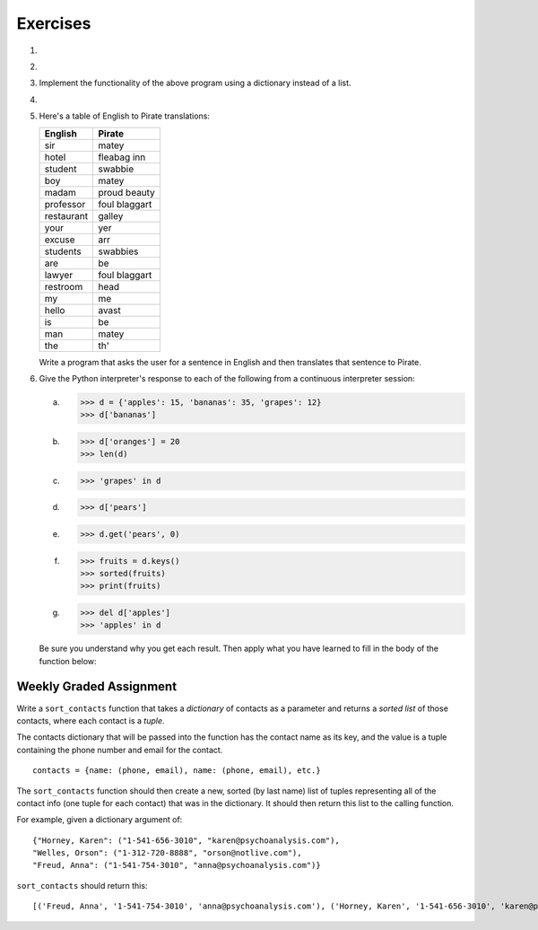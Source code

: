 ..  Copyright (C)  Brad Miller, David Ranum, Jeffrey Elkner, Peter Wentworth, Allen B. Downey, Chris
	Meyers, and Dario Mitchell. Permission is granted to copy, distribute
	and/or modify this document under the terms of the GNU Free Documentation
	License, Version 1.3 or any later version published by the Free Software
	Foundation; with Invariant Sections being Forward, Prefaces, and
	Contributor List, no Front-Cover Texts, and no Back-Cover Texts. A copy of
	the license is included in the section entitled "GNU Free Documentation
	License".

Exercises
---------

.. container:: full_width

    #.

        .. tabbed:: q1

            .. tab:: Question

                Write a program that allows the user to enter a string. It then prints a table of the letters of the alphabet in alphabetical order which occur in the string together with the number of times each letter occurs. Case should be ignored. A sample run of the program might look like this::

                      Please enter a sentence: ThiS is a String with Upper and lower case Letters.
                      a  3
                      c  1
                      d  1
                      e  5
                      g  1
                      h  2
                      i  4
                      l  2
                      n  2
                      o  1
                      p  2
                      r  4
                      s  5
                      t  5
                      u  1
                      w  2
                      $

                .. activecode:: ex_11_01

            .. tab:: Answer

                .. activecode:: q1_answer

                    x = input("Enter a sentence")

                    x = x.lower()   # convert to all lowercase

                    alphabet = 'abcdefghijklmnopqrstuvwxyz'

                    letter_count = {} # empty dictionary
                    for char in x:
                        if char in alphabet: # ignore any punctuation, numbers, etc
                            if char in letter_count:
                                letter_count[char] = letter_count[char] + 1
                            else:
                                letter_count[char] = 1

                    keys = letter_count.keys()
                    keys.sort()
                    for char in keys:
                        print(char, letter_count[char])


    #.

        .. tabbed:: q20

            .. tab:: Question

                Write a program that will function as a grade book, allowing a user (a professor or teacher) to enter the class roster for a course, along with each student's cumulative grade. It then prints the class roster along with the average cumulative grade. Grades are on a 0-100 percentage scale. Use 2 lists (``grades`` and ``students``) and the ``enumerate`` function in your solution.

                A test run of this program would yield the following::

                    # this is the first batch of input the user would enter
                    Chris
                    Jesse
                    Sally

                    # this is the second batch of input the user would enter
                    Grade for Chris: 90
                    Grade for Jesse: 80
                    Grade for Sally: 70

                    # below is what your program should output
                    Class roster:
                    Chris (90.0)
                    Jesse (80.0)
                    Sally (70.0)

                    Average grade: 80.0

                .. activecode:: ex_11_02

            .. tab:: Answer

                .. activecode:: q20_answer

                    def main():

                        students = []

                        # Use a space to allow for the while check below
                        new_student = " "

                        # Get student names
                        while (new_student != ""):
                            new_student = input("Student's name (or press ENTER to finish)")
                            if new_student != "":
                                students.append(new_student)

                        # Get student grades
                        grades = [0]*len(students)
                        for idx, student in enumerate(students):
                            new_grade = float(input("Grade for " + student + ": "))
                            grades[idx] = new_grade

                        # Print class roster
                        print("\nClass roster:")
                        for idx, student in enumerate(students):
                            print(student + " (" + str(grades[idx]) + ")")

                        avg = sum(grades) / len(grades)
                        print("\nAverage grade: " + str(avg))

                    if __name__ == '__main__':
                        main()


    #. Implement the functionality of the above program using a dictionary instead of a list.

       .. activecode:: ex_11_5


    #.

        .. tabbed:: q13

            .. tab:: Question

                Make a dictionary where the key is a worker's name, and the value is a list where the first element is the clock in time, second element is the clock out time, and the third element is the total hours worked that day. Each worker's list starts at [0, 0, 0]. Create functions for ``clock_in`` and ``clock_out``.

                * ``clock_in`` takes the dictionary of workers, the name of the worker, and the clock in time as parameters. When the worker clocks in, enter and save their clock in time as the first element in the associated list value.

                * ``clock_out`` takes the same parameters, but with a clock out time instead of clock in time. When the worker clocks out, enter and save their clock out time and calculate the hours worked for that day and store it as the third element in the list.

                To make this program a little easier, we're entering the clock in and clock out times as integers. As a bonus mission, try adding the times as strings representing the 24 hour clock (e.g., ``"08:00"``), and then figure out how to calculate the time worked. And you can do this exercise either by aliasing or copying the dictionary.

                .. activecode:: ex_11_13

                    def main():
                        workers = {"George Spelvin": [0,0,0], "Jane Doe": [0,0,0], "John Smith": [0,0,0]}
                        print(workers.get("George Spelvin"))   # should print [0,0,0]
                        clock_in(workers, "George Spelvin", 8)
                        clock_out(workers, "George Spelvin", 17)
                        print(workers.get("George Spelvin"))   # should print [8, 17, 9]

                    if __name__ == "__main__":
                        main()

            .. tab:: Answer

                .. activecode:: q13_answer

                    def clock_in(worker_dict, name, clock_in_time):
                        worker_info = worker_dict.get(name)
                        worker_info[0] = clock_in_time
                        worker_dict[name] = worker_info

                    def clock_out(worker_dict, name, clock_out_time):
                        worker_info = worker_dict.get(name)
                        worker_info[1] = clock_out_time
                        worker_info[2] = worker_info[1] - worker_info[0]
                        worker_dict[name] = worker_info

                    def main():
                        workers = {"George Spelvin": [0,0,0], "Jane Doe": [0,0,0], "John Smith": [0,0,0]}
                        print(workers.get("George Spelvin"))   # should print [0,0,0]
                        clock_in(workers, "George Spelvin", 8)
                        clock_out(workers, "George Spelvin", 17)
                        print(workers.get("George Spelvin"))   # should print [8, 17, 9]

                    if __name__ == "__main__":
                        main()


    #. Here's a table of English to Pirate translations:

       ==========  ==============
       English     Pirate
       ==========  ==============
       sir	        matey
       hotel	      fleabag inn
       student	    swabbie
       boy	        matey
       madam	      proud beauty
       professor	  foul blaggart
       restaurant	  galley
       your	        yer
       excuse	      arr
       students	    swabbies
       are	        be
       lawyer	      foul blaggart
       restroom	        head
       my	          me
       hello	      avast
       is	          be
       man	        matey
       the          th'
       ==========  ==============

       Write a program that asks the user for a sentence in English and then translates that sentence to Pirate.

       .. activecode:: ex_11_04

            from test import testEqual

            def translate(text):
            # your code here!


            text = "hello my man, please excuse your professor to the restroom!"
            testEqual(translate(text), "avast me matey, please arr yer foul blaggart to th' head!")


    #. Give the Python interpreter's response to each of the following from a continuous interpreter session:

       a.

           .. sourcecode:: python

             >>> d = {'apples': 15, 'bananas': 35, 'grapes': 12}
             >>> d['bananas']

       b.

           .. sourcecode:: python

             >>> d['oranges'] = 20
             >>> len(d)

       c.

           .. sourcecode:: python

             >>> 'grapes' in d

       d.

           .. sourcecode:: python

             >>> d['pears']

       e.

           .. sourcecode:: python

             >>> d.get('pears', 0)

       f.

           .. sourcecode:: python

             >>> fruits = d.keys()
             >>> sorted(fruits)
             >>> print(fruits)

       g.

           .. sourcecode:: python

             >>> del d['apples']
             >>> 'apples' in d

       Be sure you understand why you get each result. Then apply what you have learned to fill in the body of the function below:

       .. activecode:: q2_dict_answer

           from test import testEqual

           # Note: The pass is a placeholder to allow
           # the code to compile. Remove it when you
           # begin coding.
           def set_inventory(inventory, fruit, quantity=0):
               pass

           # make these tests work...
           # new_inventory = {}
           # set_inventory(new_inventory, 'strawberries', 10)
           # testEqual('strawberries' in new_inventory, True)
           # testEqual(new_inventory['strawberries'], 10)
           # set_inventory(new_inventory, 'strawberries', 25)
           # testEqual(new_inventory['strawberries'] , 25)


Weekly Graded Assignment
========================

.. container:: full_width

    Write a ``sort_contacts`` function that takes a *dictionary* of contacts as a parameter and returns a *sorted list* of those contacts, where each contact is a *tuple*.

    The contacts dictionary that will be passed into the function has the contact name as its key, and the value is a tuple containing the phone number and email for the contact. ::

        contacts = {name: (phone, email), name: (phone, email), etc.}

    The ``sort_contacts`` function should then create a new, sorted (by last name) list of tuples representing all of the contact info (one tuple for each contact) that was in the dictionary. It should then return this list to the calling function.

    For example, given a dictionary argument of: ::

        {"Horney, Karen": ("1-541-656-3010", "karen@psychoanalysis.com"),
        "Welles, Orson": ("1-312-720-8888", "orson@notlive.com"),
        "Freud, Anna": ("1-541-754-3010", "anna@psychoanalysis.com")}

    ``sort_contacts`` should return this: ::

        [('Freud, Anna', '1-541-754-3010', 'anna@psychoanalysis.com'), ('Horney, Karen', '1-541-656-3010', 'karen@psychoanalysis.com'), ('Welles, Orson', '1-312-720-8888', 'orson@notlive.com')]

    .. activecode:: sort_contacts_assign

        # Create sort_contacts function


        # The code below is just for your testing purposes. Make sure you pass all the tests.
        # In Vocareum, only put code for the sort_contacts function above
        from test import testEqual

        testEqual(sort_contacts({"Horney, Karen": ("1-541-656-3010", "karen@psychoanalysis.com"),
                "Welles, Orson": ("1-312-720-8888", "orson@notlive.com"),
                "Freud, Anna": ("1-541-754-3010", "anna@psychoanalysis.com")}), [('Freud, Anna', '1-541-754-3010',
                'anna@psychoanalysis.com'), ('Horney, Karen', '1-541-656-3010', 'karen@psychoanalysis.com'),
                ('Welles, Orson', '1-312-720-8888', 'orson@notlive.com')])
        testEqual(sort_contacts({"Summitt, Pat": ("1-865-355-4320", "pat@greatcoaches.com"),
            "Rudolph, Wilma": ("1-410-5313-584", "wilma@olympians.com")}),
            [('Rudolph, Wilma', '1-410-5313-584', 'wilma@olympians.com'),
            ('Summitt, Pat', '1-865-355-4320', 'pat@greatcoaches.com')])
        testEqual(sort_contacts({"Dinesen, Isak": ("1-718-939-2548", "isak@storytellers.com")}),
            [('Dinesen, Isak', '1-718-939-2548', 'isak@storytellers.com')])
        testEqual(sort_contacts({"Rimbaud, Arthur": ("1-636-555-5555", "arthur@notlive.com"),
            "Swinton, Tilda": ("1-917-222-2222", "tilda@greatActors.com"),
            "Almodovar, Pedro": ("1-990-622-3892", "pedro@filmbuffs.com"), "Kandinsky, Wassily":
            ("1-333-555-9999", "kandinsky@painters.com")}), [('Almodovar, Pedro', '1-990-622-3892',
            'pedro@filmbuffs.com'), ('Kandinsky, Wassily', '1-333-555-9999', 'kandinsky@painters.com'),
            ('Rimbaud, Arthur', '1-636-555-5555', 'arthur@notlive.com'), ('Swinton, Tilda',
            '1-917-222-2222', 'tilda@greatActors.com')])
